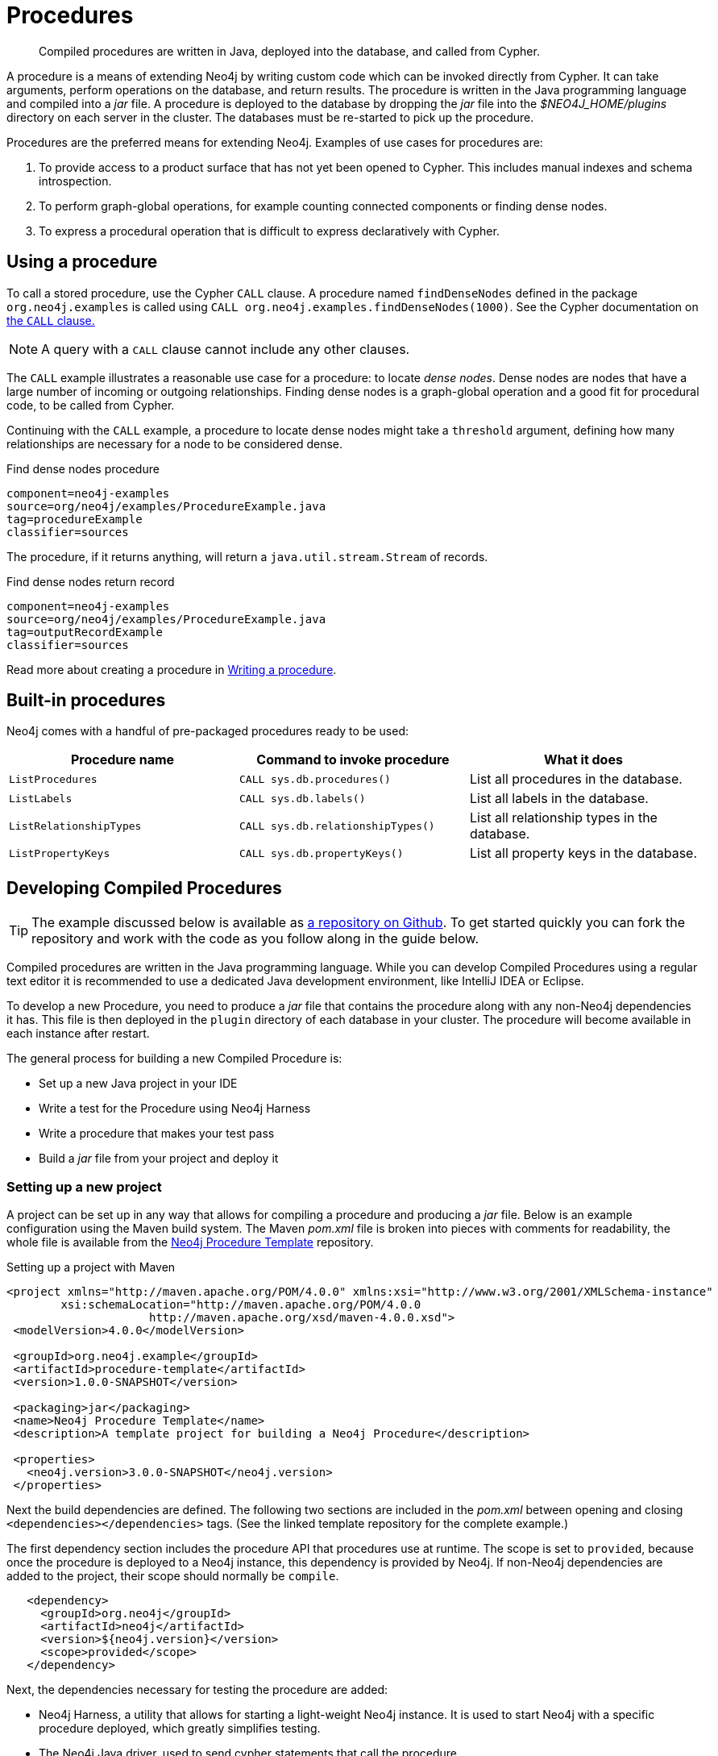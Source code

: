 [[procedures]]
= Procedures

:procedure-template-url: https://github.com/neo4j-examples/neo4j-procedure-template

[abstract]
--
Compiled procedures are written in Java, deployed into the database, and called from Cypher.
--

A procedure is a means of extending Neo4j by writing custom code which can be invoked directly from Cypher.
It can take arguments, perform operations on the database, and return results.
The procedure is written in the Java programming language and compiled into a _jar_ file.
A procedure is deployed to the database by dropping the _jar_ file into the _$NEO4J_HOME/plugins_ directory on each server in the cluster.
The databases must be re-started to pick up the procedure.

Procedures are the preferred means for extending Neo4j.
Examples of use cases for procedures are:

. To provide access to a product surface that has not yet been opened to Cypher.
  This includes manual indexes and schema introspection.
. To perform graph-global operations, for example counting connected components or finding dense nodes.
. To express a procedural operation that is difficult to express declaratively with Cypher.


== Using a procedure

To call a stored procedure, use the Cypher `CALL` clause.
A procedure named `findDenseNodes` defined in the package `org.neo4j.examples` is called using `CALL org.neo4j.examples.findDenseNodes(1000)`.
See the Cypher documentation on <<query-call, the `CALL` clause.>>

[NOTE]
--
A query with a `CALL` clause cannot include any other clauses.
--

The `CALL` example illustrates a reasonable use case for a procedure: to locate _dense nodes_.
Dense nodes are nodes that have a large number of incoming or outgoing relationships.
Finding dense nodes is a graph-global operation and a good fit for procedural code, to be called from Cypher.

Continuing with the `CALL` example, a procedure to locate dense nodes might take a `threshold` argument, defining how many relationships are necessary for a node to be considered dense.

.Find dense nodes procedure
[snippet, java]
----
component=neo4j-examples
source=org/neo4j/examples/ProcedureExample.java
tag=procedureExample
classifier=sources
----

The procedure, if it returns anything, will return a `java.util.stream.Stream` of records.

.Find dense nodes return record
[snippet, java]
----
component=neo4j-examples
source=org/neo4j/examples/ProcedureExample.java
tag=outputRecordExample
classifier=sources
----

Read more about creating a procedure in <<writing-procedure, Writing a procedure>>.


== Built-in procedures

Neo4j comes with a handful of pre-packaged procedures ready to be used:

[options="header", cols="m,m,d"]
|===
| Procedure name        | Command to invoke procedure     | What it does
| ListProcedures        | CALL sys.db.procedures()        | List all procedures in the database.
| ListLabels            | CALL sys.db.labels()            | List all labels in the database.
| ListRelationshipTypes | CALL sys.db.relationshipTypes() | List all relationship types in the database.
| ListPropertyKeys      | CALL sys.db.propertyKeys()      | List all property keys in the database.
|===


== Developing Compiled Procedures

[TIP]
--
The example discussed below is available as {procedure-template-url}[a repository on Github].
To get started quickly you can fork the repository and work with the code as you follow along in the guide below.
--

Compiled procedures are written in the Java programming language.
While you can develop Compiled Procedures using a regular text editor it is recommended to use a dedicated Java development environment, like IntelliJ IDEA or Eclipse.

To develop a new Procedure, you need to produce a _jar_ file that contains the procedure along with any non-Neo4j dependencies it has.
This file is then deployed in the `plugin` directory of each database in your cluster.
The procedure will become available in each instance after restart.

The general process for building a new Compiled Procedure is:

* Set up a new Java project in your IDE
* Write a test for the Procedure using Neo4j Harness
* Write a procedure that makes your test pass
* Build a _jar_ file from your project and deploy it


=== Setting up a new project

A project can be set up in any way that allows for compiling a procedure and producing a _jar_ file.
Below is an example configuration using the Maven build system.
The Maven _pom.xml_ file is broken into pieces with comments for readability, the whole file is available from the {procedure-template-url}[Neo4j Procedure Template] repository.

.Setting up a project with Maven
[source, xml]
----
<project xmlns="http://maven.apache.org/POM/4.0.0" xmlns:xsi="http://www.w3.org/2001/XMLSchema-instance"
        xsi:schemaLocation="http://maven.apache.org/POM/4.0.0
                     http://maven.apache.org/xsd/maven-4.0.0.xsd">
 <modelVersion>4.0.0</modelVersion>

 <groupId>org.neo4j.example</groupId>
 <artifactId>procedure-template</artifactId>
 <version>1.0.0-SNAPSHOT</version>

 <packaging>jar</packaging>
 <name>Neo4j Procedure Template</name>
 <description>A template project for building a Neo4j Procedure</description>

 <properties>
   <neo4j.version>3.0.0-SNAPSHOT</neo4j.version>
 </properties>
----

Next the build dependencies are defined.
The following two sections are included in the _pom.xml_ between opening and closing `<dependencies></dependencies>` tags.
(See the linked template repository for the complete example.)

The first dependency section includes the procedure API that procedures use at runtime.
The scope is set to `provided`, because once the procedure is deployed to a Neo4j instance, this dependency is provided by Neo4j.
If non-Neo4j dependencies are added to the project, their scope should normally be `compile`.

[source, xml]
----
   <dependency>
     <groupId>org.neo4j</groupId>
     <artifactId>neo4j</artifactId>
     <version>${neo4j.version}</version>
     <scope>provided</scope>
   </dependency>
----

Next, the dependencies necessary for testing the procedure are added:

* Neo4j Harness, a utility that allows for starting a light-weight Neo4j instance.
  It is used to start Neo4j with a specific procedure deployed, which greatly simplifies testing.
* The Neo4j Java driver, used to send cypher statements that call the procedure.
* JUnit, a common Java test framework.

[source, xml]
----
   <dependency>
     <groupId>org.neo4j.test</groupId>
     <artifactId>neo4j-harness</artifactId>
     <version>${neo4j.version}</version>
     <scope>test</scope>
   </dependency>

   <dependency>
     <groupId>org.neo4j.driver</groupId>
     <artifactId>neo4j-java-driver</artifactId>
     <version>1.0-SNAPSHOT</version>
     <scope>test</scope>
   </dependency>

   <dependency>
     <groupId>junit</groupId>
     <artifactId>junit</artifactId>
     <version>4.12</version>
     <scope>test</scope>
   </dependency>
----

Along with declaring the dependencies used by the procedure it is also necessary to define the steps that Maven will go through to build the project.
The goal is first to _compile_ the source, then to _package_ it in a _jar_ that can be deployed to a Neo4j instance.

[NOTE]
--
Procedures require at least Java 8, so the version `1.8` should be defined as the _source_ and _target version_ in the configuration for the Maven compiler plugin.
--

The Maven shade plugin is used to _package_ the compiled procedure.
It also includes all dependencies in the package, unless the dependency scope is set to _test_ or _provided_.

Once the procedure is provided in the _plugins_ directory of each Neo4j instance and the instances have restarted, the procedure is available for use.

[source, xml]
----
  <build>
   <plugins>
     <plugin>
       <artifactId>maven-compiler-plugin</artifactId>
       <configuration>
         <source>1.8</source>
         <target>1.8</target>
       </configuration>
     </plugin>
     <plugin>
       <artifactId>maven-shade-plugin</artifactId>
       <executions>
         <execution>
           <phase>package</phase>
           <goals>
             <goal>shade</goal>
           </goals>
         </execution>
       </executions>
     </plugin>
   </plugins>
  </build>
----

Until the GA release of Neo4j 3.0, the dependency on Neo4j requires that a _snapshot repository_ is configured.
This repository is where Maven will find the latest build of Neo4j to use as a dependency.

[source, xml]
----
  <repositories>
   <repository>
     <id>neo4j-snapshot-repository</id>
     <name>Maven 2 snapshot repository for Neo4j</name>
     <url>http://m2.neo4j.org/content/repositories/snapshots</url>
     <snapshots><enabled>true</enabled></snapshots>
     <releases><enabled>false</enabled></releases>
   </repository>
 </repositories>
</project>
----


=== Writing integration tests

The test dependencies include Neo4j Harness and JUnit.
These can be used to write integration tests for the procedure.

First we decide what the procedure should do, then we write a test that proves that it does it right.
Finally we write a procedure that passes the test.

Below is a template for testing a procedure that accesses Neo4j's full-text indexes from Cypher.

.Writing tests for procedures
[source, java]
----
package example;

import org.junit.Rule;
import org.junit.Test;

import org.neo4j.harness.junit.Neo4jRule;

import static org.neo4j.bolt.BoltKernelExtension.Settings.connector;
import static org.neo4j.bolt.BoltKernelExtension.Settings.enabled;

public class LegacyFullTextIndexTest
{
   // This rule starts a Neo4j instance for us
   @Rule
   public Neo4jRule neo4j = new Neo4jRule()

           // This is the Procedure we want to test
           .withProcedure( FullTextIndex.class )

           // Temporary until Neo4jRule includes Bolt by default
           .withConfig( connector( 0, enabled ), "true" );

   @Test
   public void shouldXYZ() throws Throwable
   {
       // Write your test code here, for instance using
       // the Neo4j Java Driver
   }
}
----


[[writing-procedure]]
=== Writing a procedure

With the test in place, we write a procedure procedure that answers to the expectations of the test.
The full example is available in the {procedure-template-url}[Neo4j Procedure Template] repository.

Particular things to note:

* All procedures are annotated `@Procedure`.
  Procedures that write to the database are additionally annotated `@PerformsWrites`.
* The _context_ of the procedure, which is the same as each resource that the procedure wants to use, is annotated `@Context`.
* The _input_ and _output_.

For more details, see the link:javadocs/index.html?org/neo4j/procedure/Procedure.html[API documentation for procedures].

// .Todo
// --
// * [ ] Input types
// * [ ] How to declare output
// * [ ] Injectable resources
// * [ ] Say that it's a _method_, not a _class_.
// --


[source, java]
----
package example;

import java.util.List;
import java.util.Map;
import java.util.Set;
import java.util.stream.Stream;

import org.neo4j.graphdb.GraphDatabaseService;
import org.neo4j.graphdb.Label;
import org.neo4j.graphdb.Node;
import org.neo4j.graphdb.index.Index;
import org.neo4j.graphdb.index.IndexManager;
import org.neo4j.logging.Log;
import org.neo4j.procedure.Context;
import org.neo4j.procedure.Name;
import org.neo4j.procedure.PerformsWrites;
import org.neo4j.procedure.Procedure;

import static org.neo4j.helpers.collection.MapUtil.stringMap;

/**
 * This is an example showing how you could expose Neo4j's full text indexes as
 * two procedures - one for updating indexes, and one for querying by label and
 * the lucene query language.
 */
public class FullTextIndex
{
    // Only static fields and @Context-annotated fields are allowed in
    // Procedure classes. This static field is the configuration we use
    // to create full-text indexes.
    private static final Map<String,String> FULL_TEXT =
            stringMap( IndexManager.PROVIDER, "lucene", "type", "fulltext" );

    // This field declares that we need a GraphDatabaseService
    // as context when any procedure in this class is invoked
    @Context
    public GraphDatabaseService db;

    // This gives us a log instance that outputs messages to the
    // standard log, `neo4j.log`
    @Context
    public Log log;

    /**
     * This declares the first of two procedures in this class - a
     * procedure that performs queries in a legacy index.
     *
     * It returns a Stream of Records, where records are
     * specified per procedure. This particular procedure returns
     * a stream of {@link SearchHit} records.
     *
     * The arguments to this procedure are annotated with the
     * {@link Name} annotation and define the position, name
     * and type of arguments required to invoke this procedure.
     * There is a limited set of types you can use for arguments,
     * these are as follows:
     *
     * <ul>
     *     <li>{@link String}</li>
     *     <li>{@link Long} or {@code long}</li>
     *     <li>{@link Double} or {@code double}</li>
     *     <li>{@link Number}</li>
     *     <li>{@link Boolean} or {@code boolean}</li>
     *     <li>{@link java.util.Map} with key {@link String} and value {@link Object}</li>
     *     <li>{@link java.util.List} of elements of any valid argument type, including {@link java.util.List}</li>
     *     <li>{@link Object}, meaning any of the valid argument types</li>
     * </ul>
     *
     * @param label the label name to query by
     * @param query the lucene query, for instance `name:Brook*` to
     *              search by property `name` and find any value starting
     *              with `Brook`. Please refer to the Lucene Query Parser
     *              documentation for full available syntax.
     * @return the nodes found by the query
     */
    @Procedure
    @PerformsWrites // TODO: This is here as a workaround, because index().forNodes() is not read-only
    public Stream<SearchHit> search( @Name("label") String label,
                                     @Name("query") String query )
    {
        String index = indexName( label );

        // Avoid creating the index, if it's not there we won't be
        // finding anything anyway!
        if( !db.index().existsForNodes( index ))
        {
            // Just to show how you'd do logging
            log.debug( "Skipping index query since index does not exist: `%s`", index );
            return Stream.empty();
        }

        // If there is an index, do a lookup and convert the result
        // to our output record.
        return db.index()
                .forNodes( index )
                .query( query )
                .stream()
                .map( SearchHit::new );
    }

    /**
     * This is the second procedure defined in this class, it is used to update the
     * index with nodes that should be queryable. You can send the same node multiple
     * times, if it already exists in the index the index will be updated to match
     * the current state of the node.
     *
     * This procedure works largely the same as {@link #search(String, String)},
     * with two notable differences. One, it is annotated with {@link PerformsWrites},
     * which is <i>required</i> if you want to perform updates to the graph in your
     * procedure.
     *
     * Two, it returns {@code void} rather than a stream. This is simply a short-hand
     * for saying our procedure always returns an empty stream of empty records.
     *
     * @param nodeId the id of the node to index
     * @param propKeys a list of property keys to index, only the ones the node
     *                 actually contains will be added
     */
    @Procedure
    @PerformsWrites
    public void index( @Name("nodeId") long nodeId,
                       @Name("properties") List<String> propKeys )
    {
        Node node = db.getNodeById( nodeId );

        // Load all properties for the node once and in bulk,
        // the resulting set will only contain those properties in `propKeys`
        // that the node actually contains.
        Set<Map.Entry<String,Object>> properties =
                node.getProperties( propKeys.toArray( new String[0] ) ).entrySet();

        // Index every label (this is just as an example, we could filter which labels to index)
        for ( Label label : node.getLabels() )
        {
            Index<Node> index = db.index().forNodes( indexName( label.name() ), FULL_TEXT );

            // In case the node is indexed before, remove all occurrences of it so
            // we don't get old or duplicated data
            index.remove( node );

            // And then index all the properties
            for ( Map.Entry<String,Object> property : properties )
            {
                index.add( node, property.getKey(), property.getValue() );
            }
        }
    }


    /**
     * This is the output record for our search procedure. All procedures
     * that return results return them as a Stream of Records, where the
     * records are defined like this one - customized to fit what the procedure
     * is returning.
     *
     * These classes can only have public non-final fields, and the fields must
     * be one of the following types:
     *
     * <ul>
     *     <li>{@link String}</li>
     *     <li>{@link Long} or {@code long}</li>
     *     <li>{@link Double} or {@code double}</li>
     *     <li>{@link Number}</li>
     *     <li>{@link Boolean} or {@code boolean}</li>
     *     <li>{@link org.neo4j.graphdb.Node}</li>
     *     <li>{@link org.neo4j.graphdb.Relationship}</li>
     *     <li>{@link org.neo4j.graphdb.Path}</li>
     *     <li>{@link java.util.Map} with key {@link String} and value {@link Object}</li>
     *     <li>{@link java.util.List} of elements of any valid field type, including {@link java.util.List}</li>
     *     <li>{@link Object}, meaning any of the valid field types</li>
     * </ul>
     */
    public static class SearchHit
    {
        // This records contain a single field named 'nodeId'
        public long nodeId;

        public SearchHit( Node node )
        {
            this.nodeId = node.getId();
        }
    }

    private String indexName( String label )
    {
        return "label-" + label;
    }
}
----
